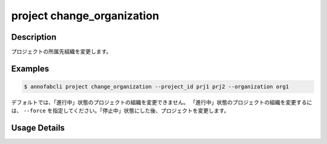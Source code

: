 =================================
project change_organization
=================================

Description
=================================
プロジェクトの所属先組織を変更します。


Examples
=================================


.. code-block::

    $ annofabcli project change_organization --project_id prj1 prj2 --organization org1


デフォルトでは、「進行中」状態のプロジェクトの組織を変更できません。
「進行中」状態のプロジェクトの組織を変更するには、 ``--force`` を指定してください。「停止中」状態にした後、プロジェクトを変更します。


Usage Details
=================================

.. argparse::
   :ref: annofabcli.project.change_organization_of_project.add_parser
   :prog: annofabcli project change_organization
   :nosubcommands:
   :nodefaultconst:
